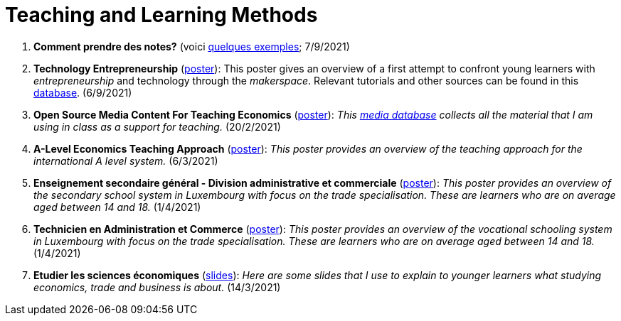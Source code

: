 = Teaching and Learning Methods

. *Comment prendre des notes?* (voici link:taking-notes.html[quelques exemples]; 7/9/2021)
. *Technology Entrepreneurship* (link:../posters/04_Technology_Entrepreneurship_Education.pdf[poster]): This poster gives an overview of a first attempt to confront young learners with _entrepreneurship_ and technology through the _makerspace_. Relevant tutorials and other sources can be found in this link:https://docs.google.com/spreadsheets/d/1EYiVXnArmv5ou1BTaaZGYh9QgV_grjzNWdl6x1dn64w/edit?usp=sharing[database]. (6/9/2021)
. *Open Source Media Content For Teaching Economics* (link:../posters/01_Poster_IFEN_Landscape.pdf[poster]): _This link:https://drive.google.com/file/d/1G6oxgboywzi4rEmuShdcNWmS6MlX__Vf/view?usp=sharing[media database] collects all the material that I am using in class as a support for teaching._ (20/2/2021)
. *A-Level Economics Teaching Approach* (link:../posters/01_Poster_A_level.pdf[poster]): _This poster provides an overview of the teaching approach for the international A level system._ (6/3/2021)
. *Enseignement secondaire général - Division administrative et commerciale* (link:../posters/03_Poster_Departement_Sciences_Economiques_ESG.pdf[poster]): _This poster provides an overview of the secondary school system in Luxembourg with focus on the trade specialisation. These are learners who are on average aged between 14 and 18._ (1/4/2021)
. *Technicien en Administration et Commerce* (link:../posters/03_Poster_Departement_Sciences_Economiques_TPCM.pdf[poster]): _This poster provides an overview of the vocational schooling system in Luxembourg with focus on the trade specialisation. These are learners who are on average aged between 14 and 18._ (1/4/2021)
. *Etudier les sciences économiques* (link:../posters/03-EconomieExpliquee.pdf[slides]): _Here are some slides that I use to explain to younger learners what studying economics, trade and business is about._ (14/3/2021)
